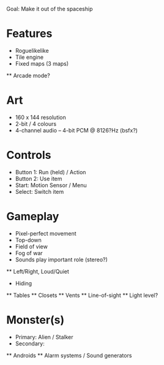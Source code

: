 Goal: Make it out of the spaceship

* Features

  * Roguelikelike
  * Tile engine
  * Fixed maps (3 maps)
  ** Arcade mode?

* Art

  * 160 x 144 resolution
  * 2-bit / 4 colours
  * 4-channel audio -- 4-bit PCM @ 8126?Hz (bsfx?)

* Controls

  * Button 1: Run (held) / Action
  * Button 2: Use item
  * Start: Motion Sensor / Menu
  * Select: Switch item

* Gameplay

  * Pixel-perfect movement
  * Top-down
  * Field of view
  * Fog of war
  * Sounds play important role (stereo?)
  ** Left/Right, Loud/Quiet

  * Hiding
  ** Tables
  ** Closets
  ** Vents
  ** Line-of-sight
  ** Light level?

* Monster(s)

  * Primary: Alien / Stalker
  * Secondary:
  ** Androids
  ** Alarm systems / Sound generators
